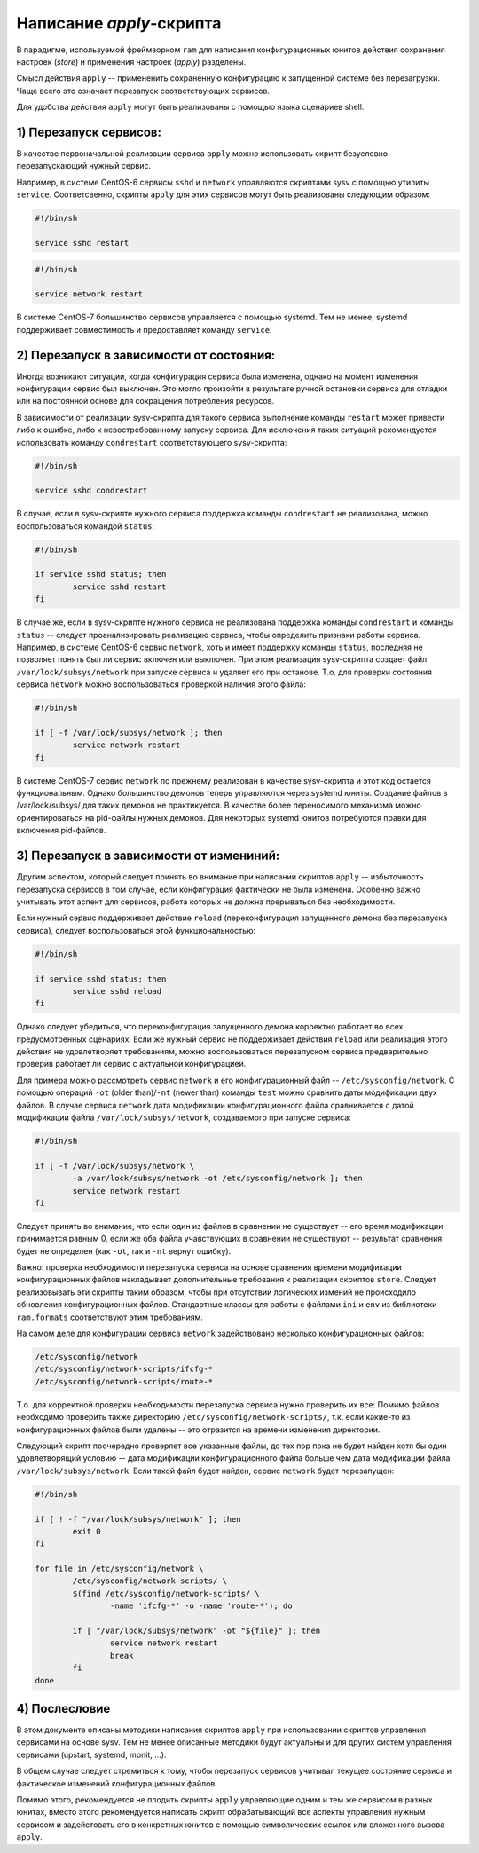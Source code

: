 Написание `apply`-скрипта
=========================

В парадигме, используемой фреймворком ``ram`` для написания конфигурационных юнитов
действия сохранения настроек (`store`) и применения настроек (`apply`) разделены.

Смысл действия ``apply`` -- примененить сохраненную конфигурацию к запущенной системе без перезагрузки.
Чаще всего это означает перезапуск соответствующих сервисов.

Для удобства действия ``apply`` могут быть реализованы с помощью языка сценариев shell.

1) Перезапуск сервисов:
~~~~~~~~~~~~~~~~~~~~~~~

В качестве первоначальной реализации сервиса ``apply`` можно использовать скрипт безусловно перезапускающий нужный сервис.

Например, в системе CentOS-6 сервисы ``sshd`` и ``network`` управляются скриптами sysv с помощью утилиты ``service``.
Соответсвенно, скрипты ``apply`` для этих сервисов могут быть реализованы следующим образом:

.. sourcecode:: sh

        #!/bin/sh

        service sshd restart

.. sourcecode:: sh

        #!/bin/sh

        service network restart

В системе CentOS-7 большинство сервисов управляется с помощью systemd.
Тем не менее, systemd поддерживает совместимость и предоставляет команду ``service``.

2) Перезапуск в зависимости от состояния:
~~~~~~~~~~~~~~~~~~~~~~~~~~~~~~~~~~~~~~~~~

Иногда возникают ситуации, когда конфигурация сервиса была изменена, однако на момент изменения конфигурации сервис был выключен.
Это могло произойти в результате ручной остановки сервиса для отладки или на постоянной основе для сокращения потребления ресурсов.

В зависимости от реализации sysv-скрипта для такого сервиса выполнение команды ``restart`` может привести
либо к ошибке, либо к невостребованному запуску сервиса.
Для исключения таких ситуаций рекомендуется использовать команду ``condrestart`` соответствующего sysv-скрипта:

.. sourcecode:: sh

        #!/bin/sh

        service sshd condrestart

В случае, если в sysv-скрипте нужного сервиса поддержка команды ``condrestart`` не реализована,
можно воспользоваться командой ``status``:

.. sourcecode:: sh

        #!/bin/sh

        if service sshd status; then
                service sshd restart
        fi

В случае же, если в sysv-скрипте нужного сервиса не реализована поддержка команды ``condrestart`` и команды ``status`` --
следует проанализировать реализацию сервиса, чтобы определить признаки работы сервиса.
Например, в системе CentOS-6 сервис ``network``, хоть и имеет поддержку команды ``status``,
последняя не позволяет понять был ли сервис включен или выключен.
При этом реализация sysv-скрипта создает файл ``/var/lock/subsys/network`` при запуске сервиса и удаляет его при останове.
Т.о. для проверки состояния сервиса ``network`` можно воспользоваться проверкой наличия этого файла:

.. sourcecode:: sh

        #!/bin/sh

        if [ -f /var/lock/subsys/network ]; then
                service network restart
        fi

В системе CentOS-7 сервис ``network`` по прежнему реализован в качестве sysv-скрипта и этот код остается функциональным.
Однако большинство демонов теперь управляются через systemd юниты.
Создание файлов в /var/lock/subsys/ для таких демонов не практикуется.
В качестве более переносимого механизма можно ориентироваться на pid-файлы нужных демонов.
Для некоторых systemd юнитов потребуются правки для включения pid-файлов.

3) Перезапуск в зависимости от измениний:
~~~~~~~~~~~~~~~~~~~~~~~~~~~~~~~~~~~~~~~~~

Другим аспектом, который следует принять во внимание при написании скриптов ``apply`` --
избыточность перезапуска сервисов в том случае, если конфигурация фактически не была изменена.
Особенно важно учитывать этот аспект для сервисов, работа которых не должна прерываться без необходимости.

Если нужный сервис поддерживает действие ``reload`` (переконфигурация запущенного демона без перезапуска сервиса),
следует воспользоваться этой функциональностью:

.. sourcecode:: sh

        #!/bin/sh

        if service sshd status; then
                service sshd reload
        fi

Однако следует убедиться, что переконфигурация запущенного демона корректно работает во всех предусмотренных сценариях.
Если же нужный сервис не поддерживает действия ``reload`` или реализация этого действия не удовлетворяет требованиям,
можно воспользоваться перезапуском сервиса предварительно проверив работает ли сервис с актуальной конфигурацией.

Для примера можно рассмотреть сервис ``network`` и его конфигурационный файл -- ``/etc/sysconfig/network``.
С помощью операций ``-ot`` (older than)/``-nt`` (newer than) команды ``test`` можно сравнить даты модификации двух файлов.
В случае сервиса ``network`` дата модификации конфигурационного файла сравнивается с датой модификации файла ``/var/lock/subsys/network``, создаваемого при запуске сервиса:

.. sourcecode:: sh

        #!/bin/sh

        if [ -f /var/lock/subsys/network \
                -a /var/lock/subsys/network -ot /etc/sysconfig/network ]; then
                service network restart
        fi

Следует принять во внимание, что если один из файлов в сравнении не существует -- его время модификации принимается равным 0,
если же оба файла учавствующих в сравнении не существуют -- результат сравнения будет не определен
(как ``-ot``, так и ``-nt`` вернут ошибку).

Важно: проверка необходимости перезапуска сервиса на основе сравнения времени модификации конфигурационных файлов
накладывает дополнительные требования к реализации скриптов ``store``.
Следует реализовывать эти скрипты таким образом,
чтобы при отсутствии логических измений не происходило обновления конфигурационных файлов.
Стандартные классы для работы с файлами ``ini`` и ``env`` из библиотеки ``ram.formats`` соответствуют этим требованиям.


На самом деле для конфигурации сервиса ``network`` задействовано несколько конфигурационных файлов:

.. code::

        /etc/sysconfig/network
        /etc/sysconfig/network-scripts/ifcfg-*
        /etc/sysconfig/network-scripts/route-*

Т.о. для корректной проверки необходимости перезапуска сервиса нужно проверить их все:
Помимо файлов необходимо проверить также директорию ``/etc/sysconfig/network-scripts/``,
т.к. если какие-то из конфигурационных файлов были удалены -- это отразится на времени изменения директории.

Следующий скрипт поочередно проверяет все указанные файлы, до тех пор пока не будет найден хотя бы один удовлетворящий условию --
дата модификации конфигурационного файла больше чем дата модификации файла ``/var/lock/subsys/network``.
Если такой файл будет найден, сервис ``network`` будет перезапущен:

.. sourcecode:: sh

        #!/bin/sh

        if [ ! -f "/var/lock/subsys/network" ]; then
                exit 0
        fi

        for file in /etc/sysconfig/network \
                /etc/sysconfig/network-scripts/ \
                $(find /etc/sysconfig/network-scripts/ \
                        -name 'ifcfg-*' -o -name 'route-*'); do

                if [ "/var/lock/subsys/network" -ot "${file}" ]; then
                        service network restart
                        break
                fi
        done

4) Послесловие
~~~~~~~~~~~~~~

В этом документе описаны методики написания скриптов ``apply`` при использовании скриптов управления сервисами на основе sysv.
Тем не менее описанные методики будут актуальны и для других систем управления сервисами (upstart, systemd, monit, ...).

В общем случае следует стремиться к тому,
чтобы перезапуск сервисов учитывал текущее состояние сервиса и фактическое изменений конфигурационных файлов.

Помимо этого, рекомендуется не плодить скрипты ``apply`` управляющие одним и тем же сервисом в разных юнитах,
вместо этого рекомендуется написать скрипт обрабатывающий все аспекты управления нужным сервисом
и задейстовать его в конкретных юнитов с помощью символических ссылок или вложенного вызова ``apply``.
